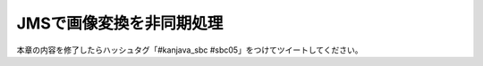 JMSで画像変換を非同期処理
********************************************************************************

本章の内容を修了したらハッシュタグ「#kanjava_sbc #sbc05」をつけてツイートしてください。